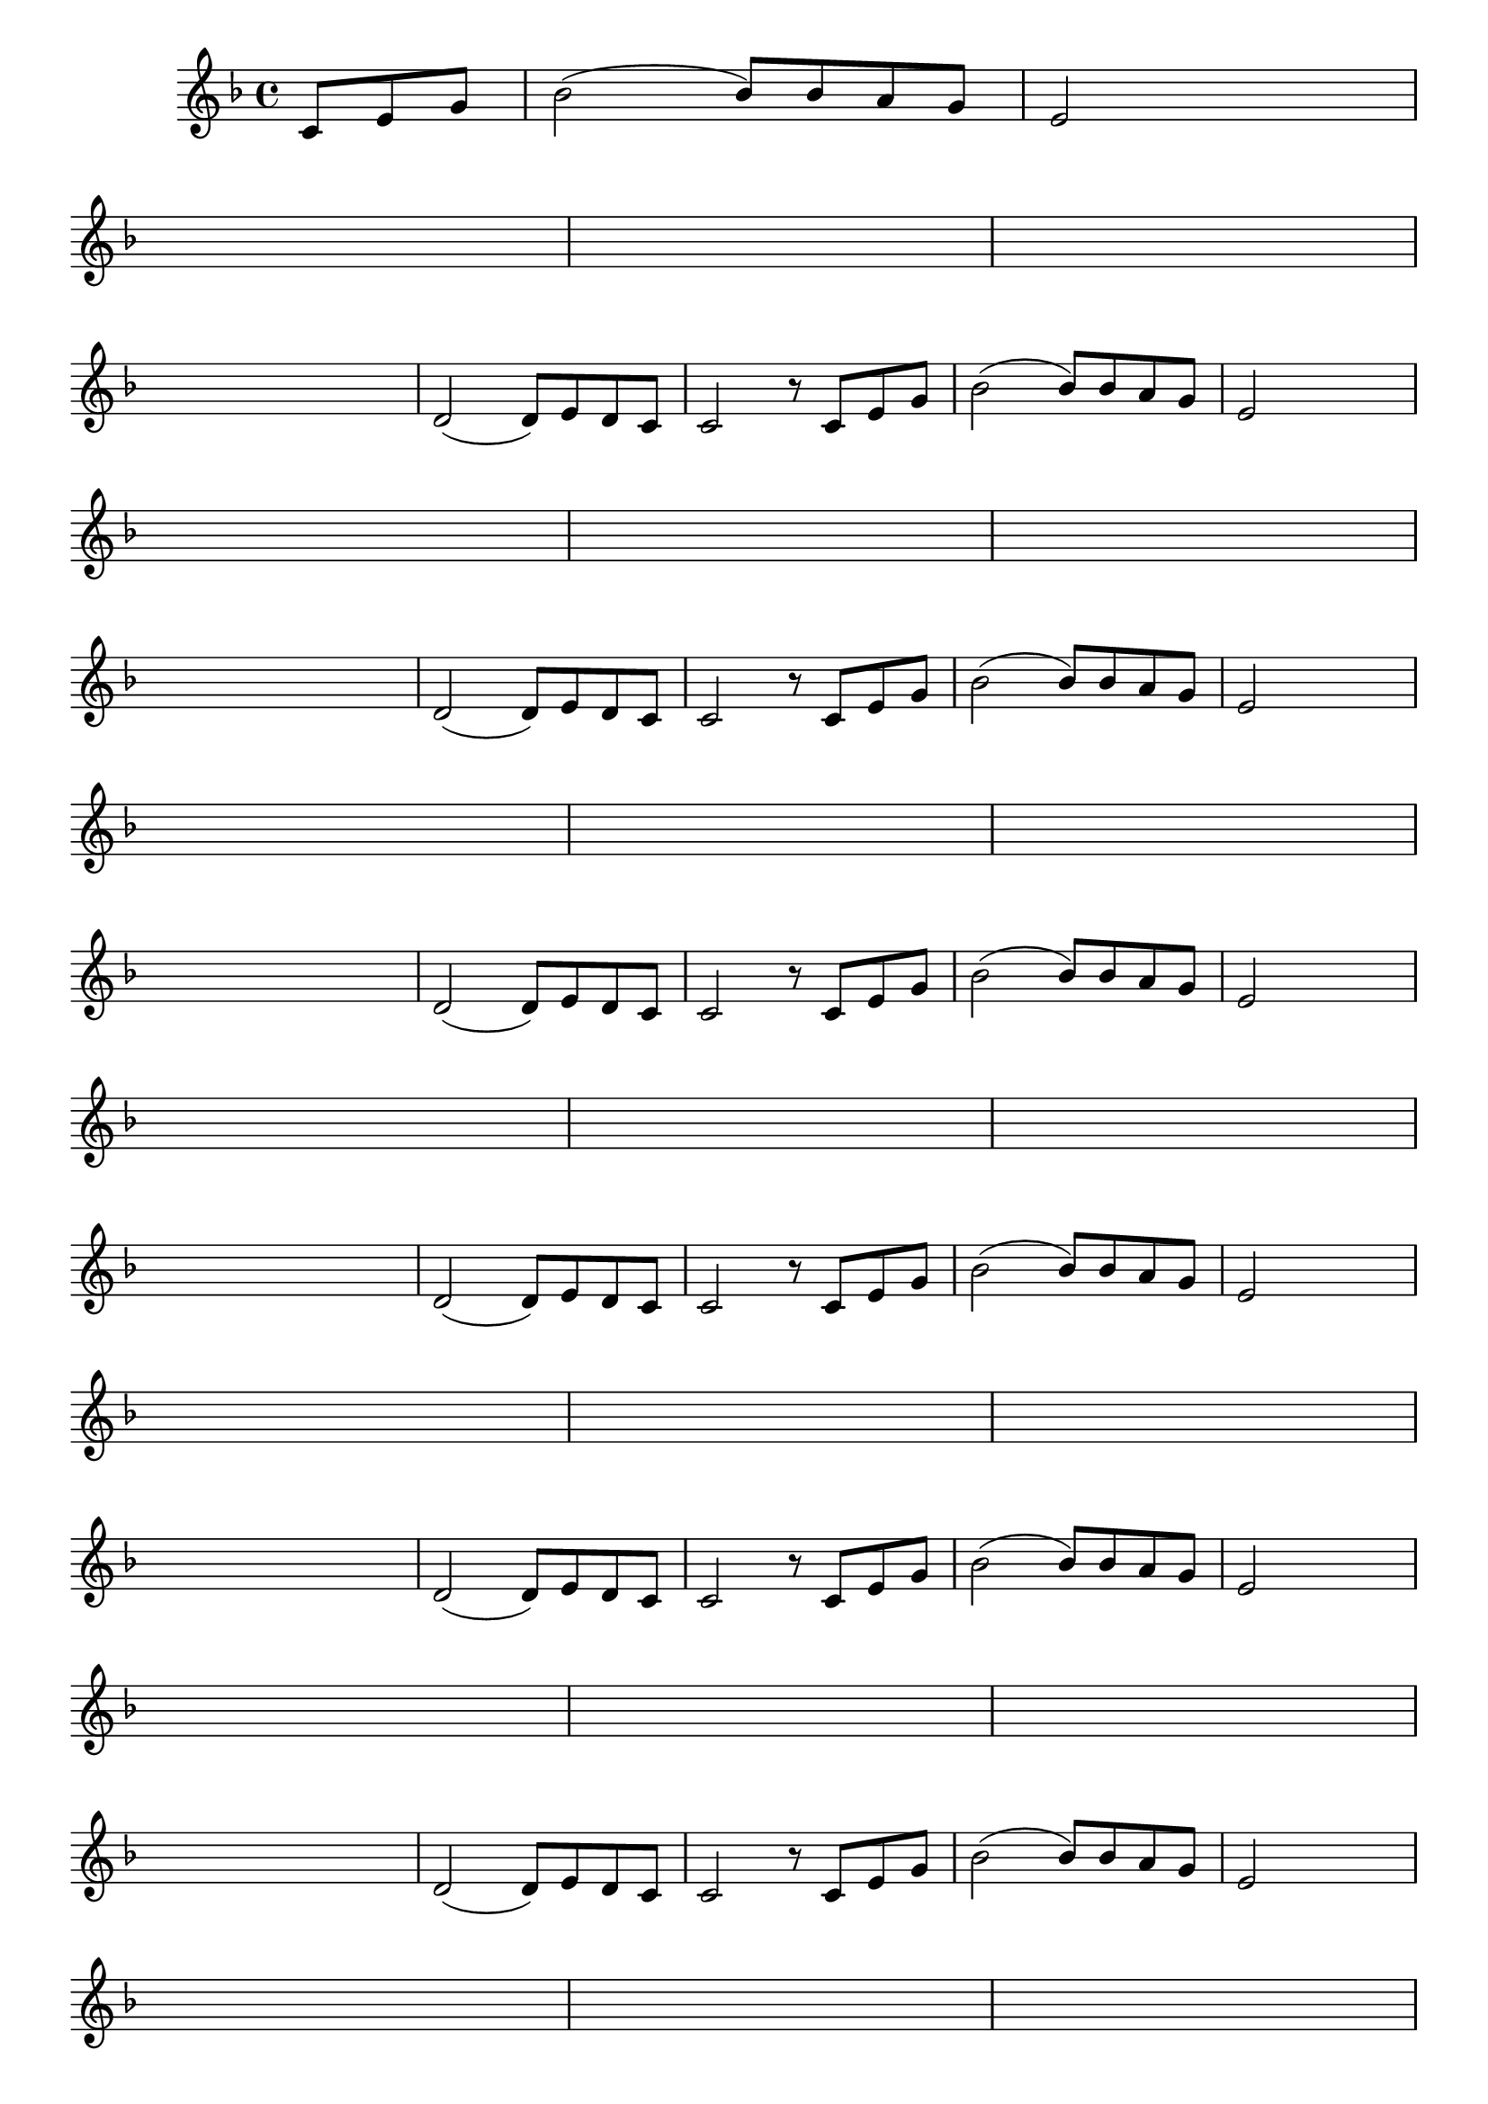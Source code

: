 \version "2.16.0"

%\header { texidoc="38 - "Complete a melodia" em escala mixolidia"}

\relative c' {

  \override Score.BarNumber #'transparent = ##t
  \override Staff.TimeSignature #'style = #'()
  \set Score.markFormatter = #format-mark-numbers

  \time 4/4 

  \key f \major
  \override Score.RehearsalMark #'font-size = #-2
  \partial 4.

                                % CLARINETE

  \tag #'cl {
    c8 e g bes2(  
    bes8) bes a g 
    e2 s8 s s s 
    \break
    s8 s s s s s s s
    s s s s s s s s
    s s s s	s s s s
    \break
    \hideNotes
    d2 d8 e d c

    \unHideNotes
    d2( d8) e d c
    c2 r8

  }

                                % FLAUTA

  \tag #'fl {
    c8 e g bes2(  
    bes8) bes a g 
    e2 s8 s s s 
    \break
    s8 s s s s s s s
    s s s s s s s s
    s s s s	s s s s
    \break
    \hideNotes
    d2 d8 e d c

    \unHideNotes
    d2( d8) e d c
    c2 r8

  }

                                % OBOÉ

  \tag #'ob {
    c8 e g bes2(  
    bes8) bes a g 
    e2 s8 s s s 
    \break
    s8 s s s s s s s
    s s s s s s s s
    s s s s	s s s s
    \break
    \hideNotes
    d2 d8 e d c

    \unHideNotes
    d2( d8) e d c
    c2 r8

  }

                                % SAX ALTO

  \tag #'saxa {
    c8 e g bes2(  
    bes8) bes a g 
    e2 s8 s s s 
    \break
    s8 s s s s s s s
    s s s s s s s s
    s s s s	s s s s
    \break
    \hideNotes
    d2 d8 e d c

    \unHideNotes
    d2( d8) e d c
    c2 r8

  }

                                % SAX TENOR

  \tag #'saxt {
    c8 e g bes2(  
    bes8) bes a g 
    e2 s8 s s s 
    \break
    s8 s s s s s s s
    s s s s s s s s
    s s s s	s s s s
    \break
    \hideNotes
    d2 d8 e d c

    \unHideNotes
    d2( d8) e d c
    c2 r8

  }

                                % SAX GENES

  \tag #'saxg {
    c8 e g bes2(  
    bes8) bes a g 
    e2 s8 s s s 
    \break
    s8 s s s s s s s
    s s s s s s s s
    s s s s	s s s s
    \break
    \hideNotes
    d2 d8 e d c

    \unHideNotes
    d2( d8) e d c
    c2 r8

  }

                                % TROMPETE

  \tag #'tpt {
    c8 e g bes2(  
    bes8) bes a g 
    e2 s8 s s s 
    \break
    s8 s s s s s s s
    s s s s s s s s
    s s s s	s s s s
    \break
    \hideNotes
    d2 d8 e d c

    \unHideNotes
    d2( d8) e d c
    c2 r8

  }

                                % TROMPA

  \tag #'tpa {
    c8 e g bes2(  
    bes8) bes a g 
    e2 s8 s s s 
    \break
    s8 s s s s s s s
    s s s s s s s s
    s s s s	s s s s
    \break
    \hideNotes
    d2 d8 e d c

    \unHideNotes
    d2( d8) e d c
    c2 r8

  }



                                % TROMPA OP

  \tag #'tpaop {
    c8 e g bes2(  
    bes8) bes a g 
    e2 s8 s s s 
    \break
    s8 s s s s s s s
    s s s s s s s s
    s s s s	s s s s
    \break
    \hideNotes
    d2 d8 e d c

    \unHideNotes
    d2( d8) e d c
    c2 r8

  }

                                % TROMBONE

  \tag #'tbn {
    \clef bass
    c8 e g bes2(  
    bes8) bes a g 
    e2 s8 s s s 
    \break
    s8 s s s s s s s
    s s s s s s s s
    s s s s	s s s s
    \break
    \hideNotes
    d2 d8 e d c

    \unHideNotes
    d2( d8) e d c
    c2 r8

  }

                                % TUBA MIB

  \tag #'tbamib {
    \clef bass
    c8 e g bes2(  
    bes8) bes a g 
    e2 s8 s s s 
    \break
    s8 s s s s s s s
    s s s s s s s s
    s s s s	s s s s
    \break
    \hideNotes
    d2 d8 e d c

    \unHideNotes
    d2( d8) e d c
    c2 r8

  }

                                % TUBA SIB

  \tag #'tbasib {
    \clef bass
    c8 e g bes2(  
    bes8) bes a g 
    e2 s8 s s s 
    \break
    s8 s s s s s s s
    s s s s s s s s
    s s s s	s s s s
    \break
    \hideNotes
    d2 d8 e d c

    \unHideNotes
    d2( d8) e d c
    c2 r8

  }


                                % VIOLA

  \tag #'vla {
    \clef alto
    c8 e g bes2(  
    bes8) bes a g 
    e2 s8 s s s 
    \break
    s8 s s s s s s s
    s s s s s s s s
    s s s s	s s s s
    \break
    \hideNotes
    d2 d8 e d c

    \unHideNotes
    d2( d8) e d c
    c2 r8

  }

                                % FINAL


  \bar "|."
}
